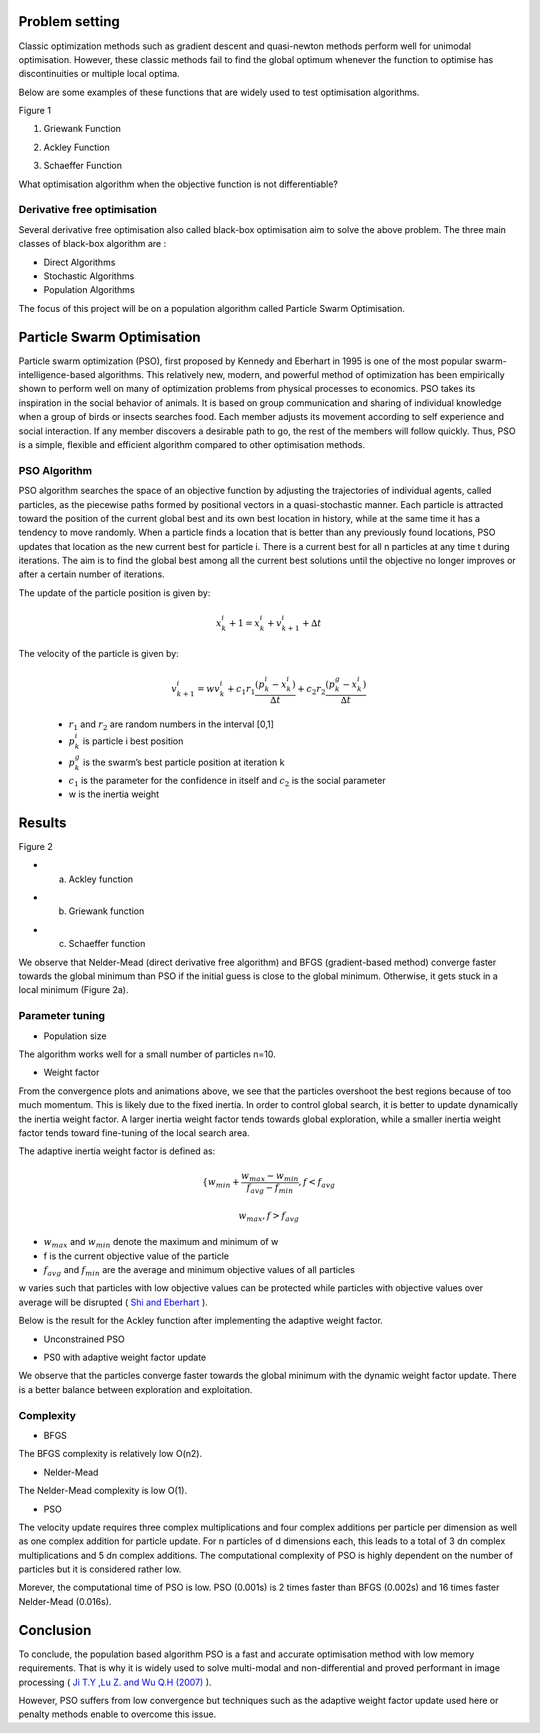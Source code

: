 Problem setting 
================

Classic optimization methods such as gradient descent and quasi-newton methods perform well
for unimodal optimisation. However, these classic methods fail to find the global optimum 
whenever the function to optimise has discontinuities or multiple local optima.


.. image:: ../source/data/GB_Griewank.png  


Below are some examples of these functions that are widely used to test optimisation algorithms.

Figure 1
                                                                                                                                                              
                                                                                                                                                                                                                                                       
.. image:: ../source/data/Griewank_Function.png                                                 
                                                                                         
1.  Griewank Function          

.. image:: ../source/data/Ackley_function.png                                                   
                                                                                        
2.  Ackley Function    
                                                            
.. image:: ../source/data/Schaeffer_Function.png                                                
                                                                                        
3.  Schaeffer Function                                                                  

What optimisation algorithm when the objective function is not differentiable?

Derivative free optimisation
----------------------------
Several derivative free optimisation also called black-box optimisation aim to solve the above problem. 
The three main classes of black-box algorithm are :

* Direct Algorithms
* Stochastic Algorithms
* Population Algorithms

The focus of this project will be on a population algorithm called Particle Swarm Optimisation.


Particle Swarm Optimisation
===========================
Particle swarm optimization (PSO), first proposed by Kennedy and Eberhart in 1995 is one of the most popular swarm-intelligence-based algorithms. 
This relatively new, modern, and powerful method of optimization has been empirically shown to perform well on many of optimization problems from physical processes to economics.
PSO takes its inspiration in the social behavior of animals. It is based on group communication and sharing of individual knowledge when a group of birds or insects searches food. 
Each member adjusts its movement according to self experience and social interaction. If any member discovers a desirable path to go, the rest of the members will follow quickly. 
Thus, PSO is a simple, flexible and efficient algorithm compared to other optimisation methods.


PSO Algorithm
-------------

PSO algorithm searches the space of an objective function by adjusting the trajectories of individual agents, called particles, as the piecewise paths formed by positional vectors 
in a quasi-stochastic manner. Each particle is attracted toward the position of the current global best  and its own best location in history, while at the same time it has a tendency
to move randomly. When a particle finds a location that is better than any previously found locations, PSO updates that location as the new current best for particle i. 
There is a current best for all n particles at any time t during iterations. The aim is to find the global best among all the current best solutions until the objective no longer improves
or after a certain number of iterations. 

.. image:: ../source/data/PSO_picture.png 

The update of the particle position is given by:

 .. math:: 

    x^{i}_{k} + 1 =  x^{i}_{k} + v^{i}_{k+1} + ∆t

The velocity of the particle is given by:

 .. math:: 

    v^{i}_{k+1} = w v^{i}_{k} + c_{1} r_{1} \frac{(p^{i}_{k} − x^{i}_{k})}{∆t} + c_{2} r_{2} \frac{(p^{g}_{k} − x^{i}_{k})}{∆t}


 * :math:`r_{1}` and :math:`r_{2}` are random numbers in the interval [0,1]
 * :math:`p^{i}_{k}` is particle i best position 
 * :math:`p^{g}_{k}` is the swarm’s best particle position at iteration k
 * :math:`c_{1}` is the parameter for the confidence in itself and :math:`c_{2}` is the social parameter 
 * w is the inertia weight    
      

Results
=======

Figure 2 

* a) Ackley function 

.. image:: ../source/data/PSO_ackley.gif  
.. image:: ../source/data/Convergence_ackley.png


* b) Griewank function 

.. image:: ../source/data/PSO_griewank.gif  
.. image:: ../source/data/Convergence_Griewank.png



* c) Schaeffer function

.. image:: ../source/data/PSO_schaeffer.gif  
.. image:: ../source/data/Convergence_Schaeffer.png
 

We observe that Nelder-Mead (direct derivative free algorithm) and BFGS (gradient-based method) converge faster towards the global minimum than PSO 
if the initial guess is close to the global minimum. Otherwise, it gets stuck in a local minimum (Figure 2a).

Parameter tuning
---------------------
* Population size

The algorithm works well for a small number of particles n=10.

* Weight factor

From the convergence plots and animations above, we see that the particles overshoot the best regions because of too much momentum.
This is likely due to the fixed inertia. In order to control global search, it is better to update dynamically the inertia weight factor.
A larger inertia weight factor tends towards global exploration, while a smaller inertia weight factor tends toward fine-tuning 
of the local search area.

The adaptive inertia weight factor is defined as:


 .. math::
    \{ w_{min} + \frac{w_{max}-w_{min}}{f_{avg}-f_{min}} , f < f_{avg}
.. math::
    \ w_ {max}                                          , f > f_{avg}
    
* :math:`w_{max}` and :math:`w_{min}` denote the maximum and minimum of w 
* f is the current objective value of the particle
* :math:`f_{avg}` and :math:`f_{min}` are the average and minimum objective values of all particles

w varies such that particles with low objective values can be protected while particles with objective values over average
will be disrupted ( `Shi and Eberhart`_ ).

.. _Shi and Eberhart: https://ieeexplore.ieee.org/stamp/stamp.jsp?tp=&arnumber=785511



Below is the result for the Ackley function after implementing the adaptive weight factor.

* Unconstrained PSO

.. image:: ../source/data/Convergence_ackley.png 

* PS0 with adaptive weight factor update 

.. image:: ../source/data/ackley_updated_weight.png 




We observe that the particles converge faster towards the global minimum with the dynamic weight factor update. 
There is a better balance between exploration and exploitation.

Complexity
----------

* BFGS

The BFGS complexity is relatively low O(n2).

* Nelder-Mead

The Nelder-Mead complexity is low O(1).

* PSO

The velocity update requires three complex multiplications and four complex additions per particle per dimension 
as well as one complex addition for particle update. For n particles of d dimensions each, this leads to a total 
of 3 dn complex multiplications and 5 dn complex additions. 
The computational complexity of PSO is highly dependent on the number of particles but it is considered rather low.

Morever, the computational time of PSO is low. PSO (0.001s) is 2 times faster than BFGS (0.002s) and 16 times faster Nelder-Mead (0.016s).


Conclusion
==========

To conclude, the population based algorithm PSO is a fast and accurate optimisation method with low memory requirements. 
That is why it is widely used to solve multi-modal and non-differential and proved performant in image processing ( `Ji T.Y ,Lu Z. and Wu Q.H (2007)`_ ).

.. _Ji T.Y ,Lu Z. and Wu Q.H (2007): https://reader.elsevier.com/reader/sd/pii/S0165168407001946?token=E9123A43703914DDCE4FBDAC0806E869156463286E6F0394D5491FC762B07E2C5AD9A9D8AAF1DD6DDE8DFD5B31DF080D

However, PSO suffers from low convergence but techniques such as the adaptive weight factor update used here or penalty methods
enable to overcome this issue.